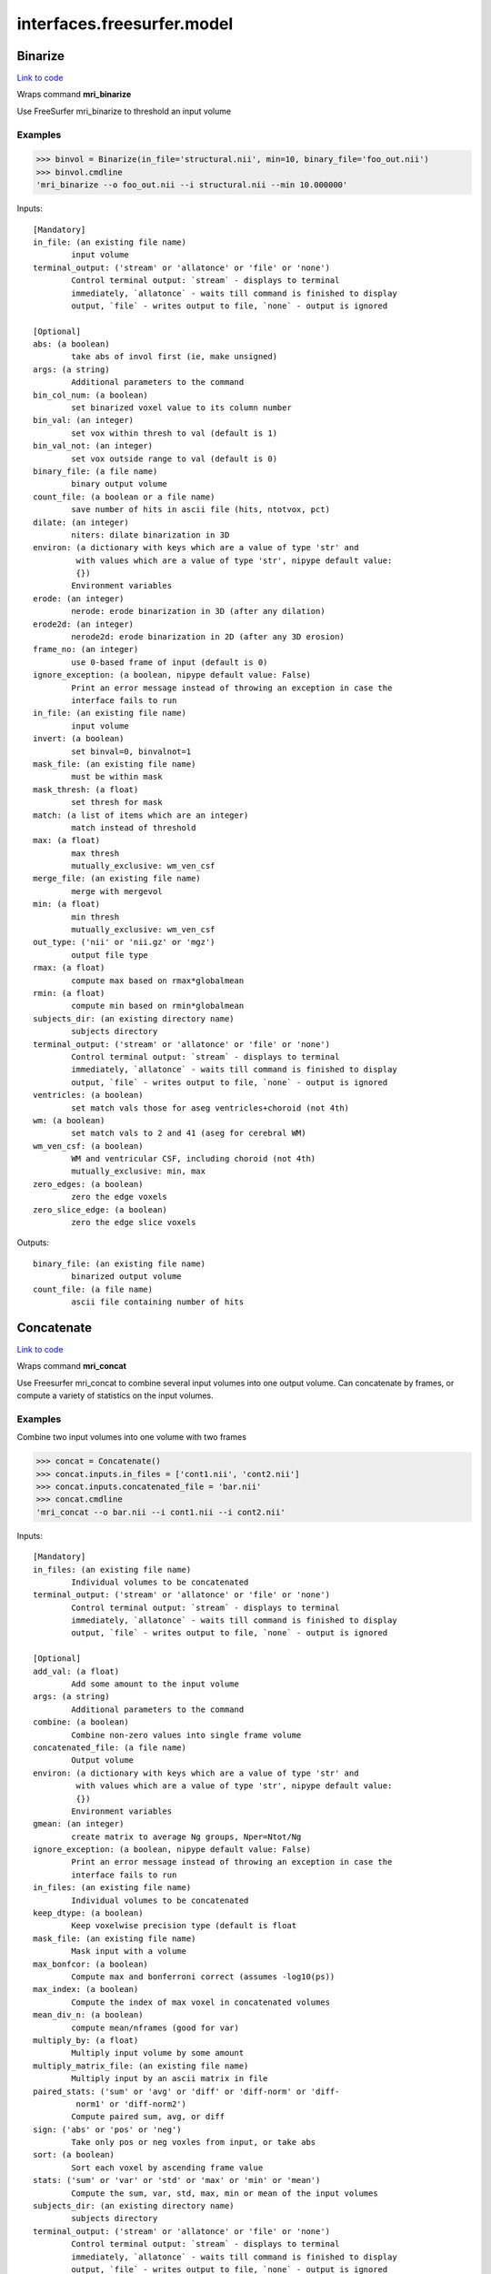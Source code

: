 .. AUTO-GENERATED FILE -- DO NOT EDIT!

interfaces.freesurfer.model
===========================


.. _nipype.interfaces.freesurfer.model.Binarize:


.. index:: Binarize

Binarize
--------

`Link to code <http://github.com/nipy/nipype/tree/b1b78251dfd6f3b60c6bc63f79f86b356a8fe9cc/nipype/interfaces/freesurfer/model.py#L403>`__

Wraps command **mri_binarize**

Use FreeSurfer mri_binarize to threshold an input volume

Examples
~~~~~~~~

>>> binvol = Binarize(in_file='structural.nii', min=10, binary_file='foo_out.nii')
>>> binvol.cmdline
'mri_binarize --o foo_out.nii --i structural.nii --min 10.000000'

Inputs::

        [Mandatory]
        in_file: (an existing file name)
                input volume
        terminal_output: ('stream' or 'allatonce' or 'file' or 'none')
                Control terminal output: `stream` - displays to terminal
                immediately, `allatonce` - waits till command is finished to display
                output, `file` - writes output to file, `none` - output is ignored

        [Optional]
        abs: (a boolean)
                take abs of invol first (ie, make unsigned)
        args: (a string)
                Additional parameters to the command
        bin_col_num: (a boolean)
                set binarized voxel value to its column number
        bin_val: (an integer)
                set vox within thresh to val (default is 1)
        bin_val_not: (an integer)
                set vox outside range to val (default is 0)
        binary_file: (a file name)
                binary output volume
        count_file: (a boolean or a file name)
                save number of hits in ascii file (hits, ntotvox, pct)
        dilate: (an integer)
                niters: dilate binarization in 3D
        environ: (a dictionary with keys which are a value of type 'str' and
                 with values which are a value of type 'str', nipype default value:
                 {})
                Environment variables
        erode: (an integer)
                nerode: erode binarization in 3D (after any dilation)
        erode2d: (an integer)
                nerode2d: erode binarization in 2D (after any 3D erosion)
        frame_no: (an integer)
                use 0-based frame of input (default is 0)
        ignore_exception: (a boolean, nipype default value: False)
                Print an error message instead of throwing an exception in case the
                interface fails to run
        in_file: (an existing file name)
                input volume
        invert: (a boolean)
                set binval=0, binvalnot=1
        mask_file: (an existing file name)
                must be within mask
        mask_thresh: (a float)
                set thresh for mask
        match: (a list of items which are an integer)
                match instead of threshold
        max: (a float)
                max thresh
                mutually_exclusive: wm_ven_csf
        merge_file: (an existing file name)
                merge with mergevol
        min: (a float)
                min thresh
                mutually_exclusive: wm_ven_csf
        out_type: ('nii' or 'nii.gz' or 'mgz')
                output file type
        rmax: (a float)
                compute max based on rmax*globalmean
        rmin: (a float)
                compute min based on rmin*globalmean
        subjects_dir: (an existing directory name)
                subjects directory
        terminal_output: ('stream' or 'allatonce' or 'file' or 'none')
                Control terminal output: `stream` - displays to terminal
                immediately, `allatonce` - waits till command is finished to display
                output, `file` - writes output to file, `none` - output is ignored
        ventricles: (a boolean)
                set match vals those for aseg ventricles+choroid (not 4th)
        wm: (a boolean)
                set match vals to 2 and 41 (aseg for cerebral WM)
        wm_ven_csf: (a boolean)
                WM and ventricular CSF, including choroid (not 4th)
                mutually_exclusive: min, max
        zero_edges: (a boolean)
                zero the edge voxels
        zero_slice_edge: (a boolean)
                zero the edge slice voxels

Outputs::

        binary_file: (an existing file name)
                binarized output volume
        count_file: (a file name)
                ascii file containing number of hits

.. _nipype.interfaces.freesurfer.model.Concatenate:


.. index:: Concatenate

Concatenate
-----------

`Link to code <http://github.com/nipy/nipype/tree/b1b78251dfd6f3b60c6bc63f79f86b356a8fe9cc/nipype/interfaces/freesurfer/model.py#L506>`__

Wraps command **mri_concat**

Use Freesurfer mri_concat to combine several input volumes
into one output volume.  Can concatenate by frames, or compute
a variety of statistics on the input volumes.

Examples
~~~~~~~~

Combine two input volumes into one volume with two frames

>>> concat = Concatenate()
>>> concat.inputs.in_files = ['cont1.nii', 'cont2.nii']
>>> concat.inputs.concatenated_file = 'bar.nii'
>>> concat.cmdline
'mri_concat --o bar.nii --i cont1.nii --i cont2.nii'

Inputs::

        [Mandatory]
        in_files: (an existing file name)
                Individual volumes to be concatenated
        terminal_output: ('stream' or 'allatonce' or 'file' or 'none')
                Control terminal output: `stream` - displays to terminal
                immediately, `allatonce` - waits till command is finished to display
                output, `file` - writes output to file, `none` - output is ignored

        [Optional]
        add_val: (a float)
                Add some amount to the input volume
        args: (a string)
                Additional parameters to the command
        combine: (a boolean)
                Combine non-zero values into single frame volume
        concatenated_file: (a file name)
                Output volume
        environ: (a dictionary with keys which are a value of type 'str' and
                 with values which are a value of type 'str', nipype default value:
                 {})
                Environment variables
        gmean: (an integer)
                create matrix to average Ng groups, Nper=Ntot/Ng
        ignore_exception: (a boolean, nipype default value: False)
                Print an error message instead of throwing an exception in case the
                interface fails to run
        in_files: (an existing file name)
                Individual volumes to be concatenated
        keep_dtype: (a boolean)
                Keep voxelwise precision type (default is float
        mask_file: (an existing file name)
                Mask input with a volume
        max_bonfcor: (a boolean)
                Compute max and bonferroni correct (assumes -log10(ps))
        max_index: (a boolean)
                Compute the index of max voxel in concatenated volumes
        mean_div_n: (a boolean)
                compute mean/nframes (good for var)
        multiply_by: (a float)
                Multiply input volume by some amount
        multiply_matrix_file: (an existing file name)
                Multiply input by an ascii matrix in file
        paired_stats: ('sum' or 'avg' or 'diff' or 'diff-norm' or 'diff-
                 norm1' or 'diff-norm2')
                Compute paired sum, avg, or diff
        sign: ('abs' or 'pos' or 'neg')
                Take only pos or neg voxles from input, or take abs
        sort: (a boolean)
                Sort each voxel by ascending frame value
        stats: ('sum' or 'var' or 'std' or 'max' or 'min' or 'mean')
                Compute the sum, var, std, max, min or mean of the input volumes
        subjects_dir: (an existing directory name)
                subjects directory
        terminal_output: ('stream' or 'allatonce' or 'file' or 'none')
                Control terminal output: `stream` - displays to terminal
                immediately, `allatonce` - waits till command is finished to display
                output, `file` - writes output to file, `none` - output is ignored
        vote: (a boolean)
                Most frequent value at each voxel and fraction of occurances

Outputs::

        concatenated_file: (an existing file name)
                Path/name of the output volume

.. _nipype.interfaces.freesurfer.model.GLMFit:


.. index:: GLMFit

GLMFit
------

`Link to code <http://github.com/nipy/nipype/tree/b1b78251dfd6f3b60c6bc63f79f86b356a8fe9cc/nipype/interfaces/freesurfer/model.py#L256>`__

Wraps command **mri_glmfit**

Use FreeSurfer's mri_glmfit to specify and estimate a general linear model.

Examples
~~~~~~~~

>>> glmfit = GLMFit()
>>> glmfit.inputs.in_file = 'functional.nii'
>>> glmfit.inputs.one_sample = True
>>> glmfit.cmdline == 'mri_glmfit --glmdir %s --y functional.nii --osgm'%os.getcwd()
True

Inputs::

        [Mandatory]
        in_file: (a file name)
                input 4D file
        terminal_output: ('stream' or 'allatonce' or 'file' or 'none')
                Control terminal output: `stream` - displays to terminal
                immediately, `allatonce` - waits till command is finished to display
                output, `file` - writes output to file, `none` - output is ignored

        [Optional]
        allow_ill_cond: (a boolean)
                allow ill-conditioned design matrices
        allow_repeated_subjects: (a boolean)
                allow subject names to repeat in the fsgd file (must appear before
                --fsgd
        args: (a string)
                Additional parameters to the command
        calc_AR1: (a boolean)
                compute and save temporal AR1 of residual
        check_opts: (a boolean)
                don't run anything, just check options and exit
        compute_log_y: (a boolean)
                compute natural log of y prior to analysis
        contrast: (an existing file name)
                contrast file
        cortex: (a boolean)
                use subjects ?h.cortex.label as label
                mutually_exclusive: label_file
        debug: (a boolean)
                turn on debugging
        design: (an existing file name)
                design matrix file
                mutually_exclusive: fsgd, design, one_sample
        diag: (an integer)
                Gdiag_no : set diagnositc level
        diag_cluster: (a boolean)
                save sig volume and exit from first sim loop
        environ: (a dictionary with keys which are a value of type 'str' and
                 with values which are a value of type 'str', nipype default value:
                 {})
                Environment variables
        fixed_fx_dof: (an integer)
                dof for fixed effects analysis
                mutually_exclusive: fixed_fx_dof_file
        fixed_fx_dof_file: (a file name)
                text file with dof for fixed effects analysis
                mutually_exclusive: fixed_fx_dof
        fixed_fx_var: (an existing file name)
                for fixed effects analysis
        force_perm: (a boolean)
                force perumtation test, even when design matrix is not orthog
        fsgd: (a tuple of the form: (an existing file name, 'doss' or
                 'dods'))
                freesurfer descriptor file
                mutually_exclusive: fsgd, design, one_sample
        fwhm: (a floating point number >= 0.0)
                smooth input by fwhm
        glm_dir: (a string)
                save outputs to dir
        hemi: ('lh' or 'rh')
                surface hemisphere
        ignore_exception: (a boolean, nipype default value: False)
                Print an error message instead of throwing an exception in case the
                interface fails to run
        in_file: (a file name)
                input 4D file
        invert_mask: (a boolean)
                invert mask
        label_file: (an existing file name)
                use label as mask, surfaces only
                mutually_exclusive: cortex
        mask_file: (an existing file name)
                binary mask
        no_contrast_sok: (a boolean)
                do not fail if no contrasts specified
        no_est_fwhm: (a boolean)
                turn off FWHM output estimation
        no_mask_smooth: (a boolean)
                do not mask when smoothing
        no_prune: (a boolean)
                do not prune
                mutually_exclusive: prunethresh
        one_sample: (a boolean)
                construct X and C as a one-sample group mean
                mutually_exclusive: one_sample, fsgd, design, contrast
        pca: (a boolean)
                perform pca/svd analysis on residual
        per_voxel_reg: (an existing file name)
                per-voxel regressors
        profile: (an integer)
                niters : test speed
        prune: (a boolean)
                remove voxels that do not have a non-zero value at each frame (def)
        prune_thresh: (a float)
                prune threshold. Default is FLT_MIN
                mutually_exclusive: noprune
        resynth_test: (an integer)
                test GLM by resynthsis
        save_cond: (a boolean)
                flag to save design matrix condition at each voxel
        save_estimate: (a boolean)
                save signal estimate (yhat)
        save_res_corr_mtx: (a boolean)
                save residual error spatial correlation matrix (eres.scm). Big!
        save_residual: (a boolean)
                save residual error (eres)
        seed: (an integer)
                used for synthesizing noise
        self_reg: (a tuple of the form: (an integer, an integer, an integer))
                self-regressor from index col row slice
        sim_done_file: (a file name)
                create file when simulation finished
        sim_sign: ('abs' or 'pos' or 'neg')
                abs, pos, or neg
        simulation: (a tuple of the form: ('perm' or 'mc-full' or 'mc-z', an
                 integer, a float, a string))
                nulltype nsim thresh csdbasename
        subject_id: (a string)
                subject id for surface geometry
        subjects_dir: (an existing directory name)
                subjects directory
        surf: (a boolean)
                analysis is on a surface mesh
                requires: subject_id, hemi
        surf_geo: (a string, nipype default value: white)
                surface geometry name (e.g. white, pial)
        synth: (a boolean)
                replace input with gaussian
        terminal_output: ('stream' or 'allatonce' or 'file' or 'none')
                Control terminal output: `stream` - displays to terminal
                immediately, `allatonce` - waits till command is finished to display
                output, `file` - writes output to file, `none` - output is ignored
        uniform: (a tuple of the form: (a float, a float))
                use uniform distribution instead of gaussian
        var_fwhm: (a floating point number >= 0.0)
                smooth variance by fwhm
        vox_dump: (a tuple of the form: (an integer, an integer, an integer))
                dump voxel GLM and exit
        weight_file: (an existing file name)
                weight for each input at each voxel
                mutually_exclusive: weighted_ls
        weight_inv: (a boolean)
                invert weights
                mutually_exclusive: weighted_ls
        weight_sqrt: (a boolean)
                sqrt of weights
                mutually_exclusive: weighted_ls
        weighted_ls: (an existing file name)
                weighted least squares
                mutually_exclusive: weight_file, weight_inv, weight_sqrt

Outputs::

        beta_file: (an existing file name)
                map of regression coefficients
        dof_file: (a file name)
                text file with effective degrees-of-freedom for the analysis
        error_file: (a file name)
                map of residual error
        error_stddev_file: (a file name)
                map of residual error standard deviation
        error_var_file: (a file name)
                map of residual error variance
        estimate_file: (a file name)
                map of the estimated Y values
        frame_eigenvectors: (a file name)
                matrix of frame eigenvectors from residual PCA
        ftest_file
                map of test statistic values
        fwhm_file: (a file name)
                text file with estimated smoothness
        gamma_file
                map of contrast of regression coefficients
        gamma_var_file
                map of regression contrast variance
        glm_dir: (an existing directory name)
                output directory
        mask_file: (a file name)
                map of the mask used in the analysis
        sig_file
                map of F-test significance (in -log10p)
        singular_values: (a file name)
                matrix singular values from residual PCA
        spatial_eigenvectors: (a file name)
                map of spatial eigenvectors from residual PCA
        svd_stats_file: (a file name)
                text file summarizing the residual PCA

.. _nipype.interfaces.freesurfer.model.Label2Vol:


.. index:: Label2Vol

Label2Vol
---------

`Link to code <http://github.com/nipy/nipype/tree/b1b78251dfd6f3b60c6bc63f79f86b356a8fe9cc/nipype/interfaces/freesurfer/model.py#L738>`__

Wraps command **mri_label2vol**

Make a binary volume from a Freesurfer label

Examples
~~~~~~~~

>>> binvol = Label2Vol(label_file='cortex.label', template_file='structural.nii', reg_file='register.dat', fill_thresh=0.5, vol_label_file='foo_out.nii')
>>> binvol.cmdline
'mri_label2vol --fillthresh 0 --label cortex.label --reg register.dat --temp structural.nii --o foo_out.nii'

Inputs::

        [Mandatory]
        annot_file: (an existing file name)
                surface annotation file
                mutually_exclusive: label_file, annot_file, seg_file, aparc_aseg
                requires: subject_id, hemi
        aparc_aseg: (a boolean)
                use aparc+aseg.mgz in subjectdir as seg
                mutually_exclusive: label_file, annot_file, seg_file, aparc_aseg
        label_file: (an existing file name)
                list of label files
                mutually_exclusive: label_file, annot_file, seg_file, aparc_aseg
        seg_file: (an existing file name)
                segmentation file
                mutually_exclusive: label_file, annot_file, seg_file, aparc_aseg
        template_file: (an existing file name)
                output template volume
        terminal_output: ('stream' or 'allatonce' or 'file' or 'none')
                Control terminal output: `stream` - displays to terminal
                immediately, `allatonce` - waits till command is finished to display
                output, `file` - writes output to file, `none` - output is ignored

        [Optional]
        annot_file: (an existing file name)
                surface annotation file
                mutually_exclusive: label_file, annot_file, seg_file, aparc_aseg
                requires: subject_id, hemi
        aparc_aseg: (a boolean)
                use aparc+aseg.mgz in subjectdir as seg
                mutually_exclusive: label_file, annot_file, seg_file, aparc_aseg
        args: (a string)
                Additional parameters to the command
        environ: (a dictionary with keys which are a value of type 'str' and
                 with values which are a value of type 'str', nipype default value:
                 {})
                Environment variables
        fill_thresh: (0.0 <= a floating point number <= 1.0)
                thresh : between 0 and 1
        hemi: ('lh' or 'rh')
                hemisphere to use lh or rh
        identity: (a boolean)
                set R=I
                mutually_exclusive: reg_file, reg_header, identity
        ignore_exception: (a boolean, nipype default value: False)
                Print an error message instead of throwing an exception in case the
                interface fails to run
        invert_mtx: (a boolean)
                Invert the registration matrix
        label_file: (an existing file name)
                list of label files
                mutually_exclusive: label_file, annot_file, seg_file, aparc_aseg
        label_hit_file: (a file name)
                file with each frame is nhits for a label
        label_voxel_volume: (a float)
                volume of each label point (def 1mm3)
        map_label_stat: (a file name)
                map the label stats field into the vol
        native_vox2ras: (a boolean)
                use native vox2ras xform instead of tkregister-style
        proj: (a tuple of the form: ('abs' or 'frac', a float, a float, a
                 float))
                project along surface normal
                requires: subject_id, hemi
        reg_file: (an existing file name)
                tkregister style matrix VolXYZ = R*LabelXYZ
                mutually_exclusive: reg_file, reg_header, identity
        reg_header: (an existing file name)
                label template volume
                mutually_exclusive: reg_file, reg_header, identity
        seg_file: (an existing file name)
                segmentation file
                mutually_exclusive: label_file, annot_file, seg_file, aparc_aseg
        subject_id: (a string)
                subject id
        subjects_dir: (an existing directory name)
                subjects directory
        surface: (a string)
                use surface instead of white
        template_file: (an existing file name)
                output template volume
        terminal_output: ('stream' or 'allatonce' or 'file' or 'none')
                Control terminal output: `stream` - displays to terminal
                immediately, `allatonce` - waits till command is finished to display
                output, `file` - writes output to file, `none` - output is ignored
        vol_label_file: (a file name)
                output volume

Outputs::

        vol_label_file: (an existing file name)
                output volume

.. _nipype.interfaces.freesurfer.model.MRISPreproc:


.. index:: MRISPreproc

MRISPreproc
-----------

`Link to code <http://github.com/nipy/nipype/tree/b1b78251dfd6f3b60c6bc63f79f86b356a8fe9cc/nipype/interfaces/freesurfer/model.py#L78>`__

Wraps command **mris_preproc**

Use FreeSurfer mris_preproc to prepare a group of contrasts for
a second level analysis

Examples
~~~~~~~~

>>> preproc = MRISPreproc()
>>> preproc.inputs.target = 'fsaverage'
>>> preproc.inputs.hemi = 'lh'
>>> preproc.inputs.vol_measure_file = [('cont1.nii', 'register.dat'),                                            ('cont1a.nii', 'register.dat')]
>>> preproc.inputs.out_file = 'concatenated_file.mgz'
>>> preproc.cmdline
'mris_preproc --hemi lh --out concatenated_file.mgz --target fsaverage --iv cont1.nii register.dat --iv cont1a.nii register.dat'

Inputs::

        [Mandatory]
        hemi: ('lh' or 'rh')
                hemisphere for source and target
        target: (a string)
                target subject name
        terminal_output: ('stream' or 'allatonce' or 'file' or 'none')
                Control terminal output: `stream` - displays to terminal
                immediately, `allatonce` - waits till command is finished to display
                output, `file` - writes output to file, `none` - output is ignored

        [Optional]
        args: (a string)
                Additional parameters to the command
        environ: (a dictionary with keys which are a value of type 'str' and
                 with values which are a value of type 'str', nipype default value:
                 {})
                Environment variables
        fsgd_file: (an existing file name)
                specify subjects using fsgd file
                mutually_exclusive: subjects, fsgd_file, subject_file
        fwhm: (a float)
                smooth by fwhm mm on the target surface
                mutually_exclusive: num_iters
        fwhm_source: (a float)
                smooth by fwhm mm on the source surface
                mutually_exclusive: num_iters_source
        hemi: ('lh' or 'rh')
                hemisphere for source and target
        ignore_exception: (a boolean, nipype default value: False)
                Print an error message instead of throwing an exception in case the
                interface fails to run
        num_iters: (an integer)
                niters : smooth by niters on the target surface
                mutually_exclusive: fwhm
        num_iters_source: (an integer)
                niters : smooth by niters on the source surface
                mutually_exclusive: fwhm_source
        out_file: (a file name)
                output filename
        proj_frac: (a float)
                projection fraction for vol2surf
        smooth_cortex_only: (a boolean)
                only smooth cortex (ie, exclude medial wall)
        source_format: (a string)
                source format
        subject_file: (an existing file name)
                file specifying subjects separated by white space
                mutually_exclusive: subjects, fsgd_file, subject_file
        subjects: (a list of items which are any value)
                subjects from who measures are calculated
                mutually_exclusive: subjects, fsgd_file, subject_file
        subjects_dir: (an existing directory name)
                subjects directory
        surf_area: (a string)
                Extract vertex area from subject/surf/hemi.surfname to use as input.
                mutually_exclusive: surf_measure, surf_measure_file, surf_area
        surf_dir: (a string)
                alternative directory (instead of surf)
        surf_measure: (a string)
                Use subject/surf/hemi.surf_measure as input
                mutually_exclusive: surf_measure, surf_measure_file, surf_area
        surf_measure_file: (an existing file name)
                file alternative to surfmeas, still requires list of subjects
                mutually_exclusive: surf_measure, surf_measure_file, surf_area
        target: (a string)
                target subject name
        terminal_output: ('stream' or 'allatonce' or 'file' or 'none')
                Control terminal output: `stream` - displays to terminal
                immediately, `allatonce` - waits till command is finished to display
                output, `file` - writes output to file, `none` - output is ignored
        vol_measure_file: (a tuple of the form: (an existing file name, an
                 existing file name))
                list of volume measure and reg file tuples

Outputs::

        out_file: (an existing file name)
                preprocessed output file

.. _nipype.interfaces.freesurfer.model.MS_LDA:


.. index:: MS_LDA

MS_LDA
------

`Link to code <http://github.com/nipy/nipype/tree/b1b78251dfd6f3b60c6bc63f79f86b356a8fe9cc/nipype/interfaces/freesurfer/model.py#L810>`__

Wraps command **mri_ms_LDA**

Perform LDA reduction on the intensity space of an arbitrary # of FLASH images

Examples
~~~~~~~~

>>> grey_label = 2
>>> white_label = 3
>>> zero_value = 1
>>> optimalWeights = MS_LDA(lda_labels=[grey_label, white_label],                                 label_file='label.mgz', weight_file='weights.txt',                                 shift=zero_value, vol_synth_file='synth_out.mgz',                                 conform=True, use_weights=True,                                 images=['FLASH1.mgz', 'FLASH2.mgz', 'FLASH3.mgz'])
>>> optimalWeights.cmdline
'mri_ms_LDA -conform -label label.mgz -lda 2 3 -shift 1 -W -synth synth_out.mgz -weight weights.txt FLASH1.mgz FLASH2.mgz FLASH3.mgz'

Inputs::

        [Mandatory]
        images: (an existing file name)
                list of input FLASH images
        lda_labels: (a list of from 2 to 2 items which are an integer)
                pair of class labels to optimize
        terminal_output: ('stream' or 'allatonce' or 'file' or 'none')
                Control terminal output: `stream` - displays to terminal
                immediately, `allatonce` - waits till command is finished to display
                output, `file` - writes output to file, `none` - output is ignored
        vol_synth_file: (a file name)
                filename for the synthesized output volume
        weight_file: (a file name)
                filename for the LDA weights (input or output)

        [Optional]
        args: (a string)
                Additional parameters to the command
        conform: (a boolean)
                Conform the input volumes (brain mask typically already conformed)
        environ: (a dictionary with keys which are a value of type 'str' and
                 with values which are a value of type 'str', nipype default value:
                 {})
                Environment variables
        ignore_exception: (a boolean, nipype default value: False)
                Print an error message instead of throwing an exception in case the
                interface fails to run
        images: (an existing file name)
                list of input FLASH images
        label_file: (a file name)
                filename of the label volume
        lda_labels: (a list of from 2 to 2 items which are an integer)
                pair of class labels to optimize
        mask_file: (a file name)
                filename of the brain mask volume
        shift: (an integer)
                shift all values equal to the given value to zero
        subjects_dir: (an existing directory name)
                subjects directory
        terminal_output: ('stream' or 'allatonce' or 'file' or 'none')
                Control terminal output: `stream` - displays to terminal
                immediately, `allatonce` - waits till command is finished to display
                output, `file` - writes output to file, `none` - output is ignored
        use_weights: (a boolean)
                Use the weights from a previously generated weight file
        vol_synth_file: (a file name)
                filename for the synthesized output volume
        weight_file: (a file name)
                filename for the LDA weights (input or output)

Outputs::

        vol_synth_file: (an existing file name)
        weight_file: (an existing file name)

.. _nipype.interfaces.freesurfer.model.OneSampleTTest:


.. index:: OneSampleTTest

OneSampleTTest
--------------

`Link to code <http://github.com/nipy/nipype/tree/b1b78251dfd6f3b60c6bc63f79f86b356a8fe9cc/nipype/interfaces/freesurfer/model.py#L335>`__

Wraps command **mri_glmfit**


Inputs::

        [Mandatory]
        in_file: (a file name)
                input 4D file
        terminal_output: ('stream' or 'allatonce' or 'file' or 'none')
                Control terminal output: `stream` - displays to terminal
                immediately, `allatonce` - waits till command is finished to display
                output, `file` - writes output to file, `none` - output is ignored

        [Optional]
        allow_ill_cond: (a boolean)
                allow ill-conditioned design matrices
        allow_repeated_subjects: (a boolean)
                allow subject names to repeat in the fsgd file (must appear before
                --fsgd
        args: (a string)
                Additional parameters to the command
        calc_AR1: (a boolean)
                compute and save temporal AR1 of residual
        check_opts: (a boolean)
                don't run anything, just check options and exit
        compute_log_y: (a boolean)
                compute natural log of y prior to analysis
        contrast: (an existing file name)
                contrast file
        cortex: (a boolean)
                use subjects ?h.cortex.label as label
                mutually_exclusive: label_file
        debug: (a boolean)
                turn on debugging
        design: (an existing file name)
                design matrix file
                mutually_exclusive: fsgd, design, one_sample
        diag: (an integer)
                Gdiag_no : set diagnositc level
        diag_cluster: (a boolean)
                save sig volume and exit from first sim loop
        environ: (a dictionary with keys which are a value of type 'str' and
                 with values which are a value of type 'str', nipype default value:
                 {})
                Environment variables
        fixed_fx_dof: (an integer)
                dof for fixed effects analysis
                mutually_exclusive: fixed_fx_dof_file
        fixed_fx_dof_file: (a file name)
                text file with dof for fixed effects analysis
                mutually_exclusive: fixed_fx_dof
        fixed_fx_var: (an existing file name)
                for fixed effects analysis
        force_perm: (a boolean)
                force perumtation test, even when design matrix is not orthog
        fsgd: (a tuple of the form: (an existing file name, 'doss' or
                 'dods'))
                freesurfer descriptor file
                mutually_exclusive: fsgd, design, one_sample
        fwhm: (a floating point number >= 0.0)
                smooth input by fwhm
        glm_dir: (a string)
                save outputs to dir
        hemi: ('lh' or 'rh')
                surface hemisphere
        ignore_exception: (a boolean, nipype default value: False)
                Print an error message instead of throwing an exception in case the
                interface fails to run
        in_file: (a file name)
                input 4D file
        invert_mask: (a boolean)
                invert mask
        label_file: (an existing file name)
                use label as mask, surfaces only
                mutually_exclusive: cortex
        mask_file: (an existing file name)
                binary mask
        no_contrast_sok: (a boolean)
                do not fail if no contrasts specified
        no_est_fwhm: (a boolean)
                turn off FWHM output estimation
        no_mask_smooth: (a boolean)
                do not mask when smoothing
        no_prune: (a boolean)
                do not prune
                mutually_exclusive: prunethresh
        one_sample: (a boolean)
                construct X and C as a one-sample group mean
                mutually_exclusive: one_sample, fsgd, design, contrast
        pca: (a boolean)
                perform pca/svd analysis on residual
        per_voxel_reg: (an existing file name)
                per-voxel regressors
        profile: (an integer)
                niters : test speed
        prune: (a boolean)
                remove voxels that do not have a non-zero value at each frame (def)
        prune_thresh: (a float)
                prune threshold. Default is FLT_MIN
                mutually_exclusive: noprune
        resynth_test: (an integer)
                test GLM by resynthsis
        save_cond: (a boolean)
                flag to save design matrix condition at each voxel
        save_estimate: (a boolean)
                save signal estimate (yhat)
        save_res_corr_mtx: (a boolean)
                save residual error spatial correlation matrix (eres.scm). Big!
        save_residual: (a boolean)
                save residual error (eres)
        seed: (an integer)
                used for synthesizing noise
        self_reg: (a tuple of the form: (an integer, an integer, an integer))
                self-regressor from index col row slice
        sim_done_file: (a file name)
                create file when simulation finished
        sim_sign: ('abs' or 'pos' or 'neg')
                abs, pos, or neg
        simulation: (a tuple of the form: ('perm' or 'mc-full' or 'mc-z', an
                 integer, a float, a string))
                nulltype nsim thresh csdbasename
        subject_id: (a string)
                subject id for surface geometry
        subjects_dir: (an existing directory name)
                subjects directory
        surf: (a boolean)
                analysis is on a surface mesh
                requires: subject_id, hemi
        surf_geo: (a string, nipype default value: white)
                surface geometry name (e.g. white, pial)
        synth: (a boolean)
                replace input with gaussian
        terminal_output: ('stream' or 'allatonce' or 'file' or 'none')
                Control terminal output: `stream` - displays to terminal
                immediately, `allatonce` - waits till command is finished to display
                output, `file` - writes output to file, `none` - output is ignored
        uniform: (a tuple of the form: (a float, a float))
                use uniform distribution instead of gaussian
        var_fwhm: (a floating point number >= 0.0)
                smooth variance by fwhm
        vox_dump: (a tuple of the form: (an integer, an integer, an integer))
                dump voxel GLM and exit
        weight_file: (an existing file name)
                weight for each input at each voxel
                mutually_exclusive: weighted_ls
        weight_inv: (a boolean)
                invert weights
                mutually_exclusive: weighted_ls
        weight_sqrt: (a boolean)
                sqrt of weights
                mutually_exclusive: weighted_ls
        weighted_ls: (an existing file name)
                weighted least squares
                mutually_exclusive: weight_file, weight_inv, weight_sqrt

Outputs::

        beta_file: (an existing file name)
                map of regression coefficients
        dof_file: (a file name)
                text file with effective degrees-of-freedom for the analysis
        error_file: (a file name)
                map of residual error
        error_stddev_file: (a file name)
                map of residual error standard deviation
        error_var_file: (a file name)
                map of residual error variance
        estimate_file: (a file name)
                map of the estimated Y values
        frame_eigenvectors: (a file name)
                matrix of frame eigenvectors from residual PCA
        ftest_file
                map of test statistic values
        fwhm_file: (a file name)
                text file with estimated smoothness
        gamma_file
                map of contrast of regression coefficients
        gamma_var_file
                map of regression contrast variance
        glm_dir: (an existing directory name)
                output directory
        mask_file: (a file name)
                map of the mask used in the analysis
        sig_file
                map of F-test significance (in -log10p)
        singular_values: (a file name)
                matrix singular values from residual PCA
        spatial_eigenvectors: (a file name)
                map of spatial eigenvectors from residual PCA
        svd_stats_file: (a file name)
                text file summarizing the residual PCA

.. _nipype.interfaces.freesurfer.model.SegStats:


.. index:: SegStats

SegStats
--------

`Link to code <http://github.com/nipy/nipype/tree/b1b78251dfd6f3b60c6bc63f79f86b356a8fe9cc/nipype/interfaces/freesurfer/model.py#L614>`__

Wraps command **mri_segstats**

Use FreeSurfer mri_segstats for ROI analysis

Examples
~~~~~~~~

>>> import nipype.interfaces.freesurfer as fs
>>> ss = fs.SegStats()
>>> ss.inputs.annot = ('PWS04', 'lh', 'aparc')
>>> ss.inputs.in_file = 'functional.nii'
>>> ss.inputs.subjects_dir = '.'
>>> ss.inputs.avgwf_txt_file = './avgwf.txt'
>>> ss.inputs.summary_file = './summary.stats'
>>> ss.cmdline
'mri_segstats --annot PWS04 lh aparc --avgwf ./avgwf.txt --i functional.nii --sum ./summary.stats'

Inputs::

        [Mandatory]
        annot: (a tuple of the form: (a string, 'lh' or 'rh', a string))
                subject hemi parc : use surface parcellation
                mutually_exclusive: segmentation_file, annot, surf_label
        segmentation_file: (an existing file name)
                segmentation volume path
                mutually_exclusive: segmentation_file, annot, surf_label
        surf_label: (a tuple of the form: (a string, 'lh' or 'rh', a string))
                subject hemi label : use surface label
                mutually_exclusive: segmentation_file, annot, surf_label
        terminal_output: ('stream' or 'allatonce' or 'file' or 'none')
                Control terminal output: `stream` - displays to terminal
                immediately, `allatonce` - waits till command is finished to display
                output, `file` - writes output to file, `none` - output is ignored

        [Optional]
        annot: (a tuple of the form: (a string, 'lh' or 'rh', a string))
                subject hemi parc : use surface parcellation
                mutually_exclusive: segmentation_file, annot, surf_label
        args: (a string)
                Additional parameters to the command
        avgwf_file: (a boolean or a file name)
                Save as binary volume (bool or filename)
        avgwf_txt_file: (a boolean or a file name)
                Save average waveform into file (bool or filename)
        brain_vol: ('brain-vol-from-seg' or 'brainmask' or '--%s')
                Compute brain volume either with ``brainmask`` or ``brain-vol-from-
                seg``
        calc_power: ('sqr' or 'sqrt')
                Compute either the sqr or the sqrt of the input
        calc_snr: (a boolean)
                save mean/std as extra column in output table
        color_table_file: (an existing file name)
                color table file with seg id names
                mutually_exclusive: color_table_file, default_color_table,
                 gca_color_table
        cortex_vol_from_surf: (a boolean)
                Compute cortex volume from surf
        default_color_table: (a boolean)
                use $FREESURFER_HOME/FreeSurferColorLUT.txt
                mutually_exclusive: color_table_file, default_color_table,
                 gca_color_table
        environ: (a dictionary with keys which are a value of type 'str' and
                 with values which are a value of type 'str', nipype default value:
                 {})
                Environment variables
        etiv: (a boolean)
                Compute ICV from talairach transform
        etiv_only: ('etiv' or 'old-etiv' or '--%s-only')
                Compute etiv and exit. Use ``etiv`` or ``old-etiv``
        exclude_ctx_gm_wm: (a boolean)
                exclude cortical gray and white matter
        exclude_id: (an integer)
                Exclude seg id from report
        frame: (an integer)
                Report stats on nth frame of input volume
        gca_color_table: (an existing file name)
                get color table from GCA (CMA)
                mutually_exclusive: color_table_file, default_color_table,
                 gca_color_table
        ignore_exception: (a boolean, nipype default value: False)
                Print an error message instead of throwing an exception in case the
                interface fails to run
        in_file: (an existing file name)
                Use the segmentation to report stats on this volume
        mask_erode: (an integer)
                Erode mask by some amount
        mask_file: (an existing file name)
                Mask volume (same size as seg
        mask_frame: (an integer)
                Mask with this (0 based) frame of the mask volume
                requires: mask_file
        mask_invert: (a boolean)
                Invert binarized mask volume
        mask_sign: ('abs' or 'pos' or 'neg' or '--masksign %s')
                Sign for mask threshold: pos, neg, or abs
        mask_thresh: (a float)
                binarize mask with this threshold <0.5>
        multiply: (a float)
                multiply input by val
        non_empty_only: (a boolean)
                Only report nonempty segmentations
        partial_volume_file: (an existing file name)
                Compensate for partial voluming
        segment_id: (a list of items which are any value)
                Manually specify segmentation ids
        segmentation_file: (an existing file name)
                segmentation volume path
                mutually_exclusive: segmentation_file, annot, surf_label
        sf_avg_file: (a boolean or a file name)
                Save mean across space and time
        subjects_dir: (an existing directory name)
                subjects directory
        summary_file: (a file name)
                Segmentation stats summary table file
        surf_label: (a tuple of the form: (a string, 'lh' or 'rh', a string))
                subject hemi label : use surface label
                mutually_exclusive: segmentation_file, annot, surf_label
        terminal_output: ('stream' or 'allatonce' or 'file' or 'none')
                Control terminal output: `stream` - displays to terminal
                immediately, `allatonce` - waits till command is finished to display
                output, `file` - writes output to file, `none` - output is ignored
        vox: (a list of items which are an integer)
                Replace seg with all 0s except at C R S (three int inputs)
        wm_vol_from_surf: (a boolean)
                Compute wm volume from surf

Outputs::

        avgwf_file: (a file name)
                Volume with functional statistics averaged over segs
        avgwf_txt_file: (a file name)
                Text file with functional statistics averaged over segs
        sf_avg_file: (a file name)
                Text file with func statistics averaged over segs and framss
        summary_file: (an existing file name)
                Segmentation summary statistics table
